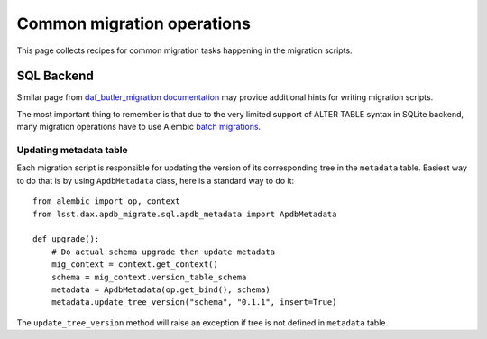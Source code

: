 
###########################
Common migration operations
###########################

This page collects recipes for common migration tasks happening in the migration scripts.

SQL Backend
===========

Similar page from `daf_butler_migration documentation`_ may provide additional hints for writing migration scripts.

The most important thing to remember is that due to the very limited support of ALTER TABLE syntax in SQLite backend, many migration operations have to use Alembic `batch migrations`_.


Updating metadata table
-----------------------

Each migration script is responsible for updating the version of its corresponding tree in the ``metadata`` table.
Easiest way to do that is by using ``ApdbMetadata`` class, here is a standard way to do it::

    from alembic import op, context
    from lsst.dax.apdb_migrate.sql.apdb_metadata import ApdbMetadata

    def upgrade():
        # Do actual schema upgrade then update metadata
        mig_context = context.get_context()
        schema = mig_context.version_table_schema
        metadata = ApdbMetadata(op.get_bind(), schema)
        metadata.update_tree_version("schema", "0.1.1", insert=True)

The ``update_tree_version`` method will raise an exception if tree is not defined in ``metadata`` table.


.. _batch migrations: https://alembic.sqlalchemy.org/en/latest/batch.html
.. _daf_butler_migration documentation: https://daf-butler-migrate.lsst.io/lsst.daf.butler_migrate/index.html
